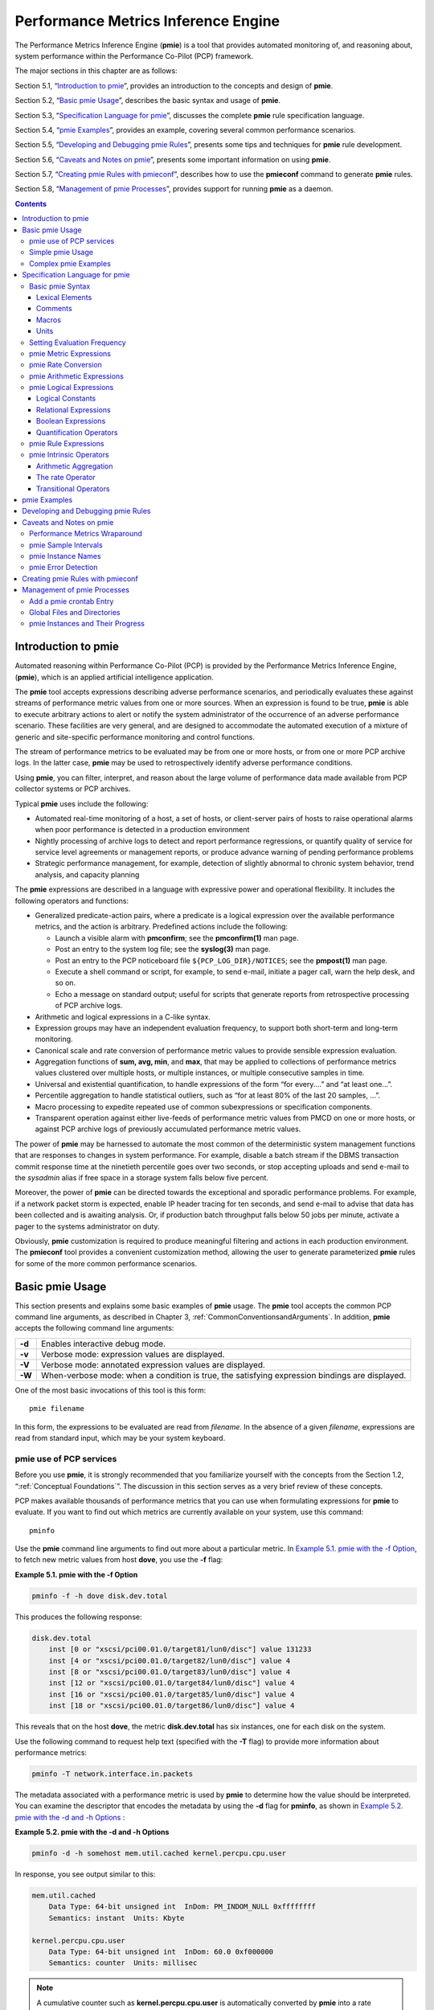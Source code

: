 .. _PerformanceMetricsInferenceEngine:

Performance Metrics Inference Engine
#####################################

The Performance Metrics Inference Engine (**pmie**) is a tool that provides automated monitoring of, and reasoning about, system performance within the 
Performance Co-Pilot (PCP) framework.

The major sections in this chapter are as follows:

Section 5.1, “`Introduction to pmie`_”, provides an introduction to the concepts and design of **pmie**.

Section 5.2, “`Basic pmie Usage`_”, describes the basic syntax and usage of **pmie**.

Section 5.3, “`Specification Language for pmie`_”, discusses the complete **pmie** rule specification language.

Section 5.4, “`pmie Examples`_”, provides an example, covering several common performance scenarios.

Section 5.5, “`Developing and Debugging pmie Rules`_”, presents some tips and techniques for **pmie** rule development.

Section 5.6, “`Caveats and Notes on pmie`_”, presents some important information on using **pmie**.

Section 5.7, “`Creating pmie Rules with pmieconf`_”, describes how to use the **pmieconf** command to generate **pmie** rules.

Section 5.8, “`Management of pmie Processes`_”, provides support for running **pmie** as a daemon.

.. contents::

Introduction to pmie
*********************

Automated reasoning within Performance Co-Pilot (PCP) is provided by the Performance Metrics Inference Engine, (**pmie**), which is an applied artificial 
intelligence application.

The **pmie** tool accepts expressions describing adverse performance scenarios, and periodically evaluates these against streams of performance metric 
values from one or more sources. When an expression is found to be true, **pmie** is able to execute arbitrary actions to alert or notify the system 
administrator of the occurrence of an adverse performance scenario. These facilities are very general, and are designed to accommodate the automated 
execution of a mixture of generic and site-specific performance monitoring and control functions.

The stream of performance metrics to be evaluated may be from one or more hosts, or from one or more PCP archive logs. In the latter case, **pmie** may be 
used to retrospectively identify adverse performance conditions.

Using **pmie**, you can filter, interpret, and reason about the large volume of performance data made available from PCP collector systems or PCP archives.

Typical **pmie** uses include the following:

* Automated real-time monitoring of a host, a set of hosts, or client-server pairs of hosts to raise operational alarms when poor performance is detected in a production environment

* Nightly processing of archive logs to detect and report performance regressions, or quantify quality of service for service level agreements or management reports, or produce advance warning of pending performance problems

* Strategic performance management, for example, detection of slightly abnormal to chronic system behavior, trend analysis, and capacity planning

The **pmie** expressions are described in a language with expressive power and operational flexibility. It includes the following operators and functions:

* Generalized predicate-action pairs, where a predicate is a logical expression over the available performance metrics, and the action is arbitrary. Predefined actions include the following:

  *  Launch a visible alarm with **pmconfirm**; see the **pmconfirm(1)** man page.
  *  Post an entry to the system log file; see the **syslog(3)** man page.
  *  Post an entry to the PCP noticeboard file ``${PCP_LOG_DIR}/NOTICES``; see the **pmpost(1)** man page.
  *  Execute a shell command or script, for example, to send e-mail, initiate a pager call, warn the help desk, and so on.
  *  Echo a message on standard output; useful for scripts that generate reports from retrospective processing of PCP archive logs.

* Arithmetic and logical expressions in a C-like syntax.

* Expression groups may have an independent evaluation frequency, to support both short-term and long-term monitoring.

* Canonical scale and rate conversion of performance metric values to provide sensible expression evaluation.

* Aggregation functions of **sum, avg, min**, and **max**, that may be applied to collections of performance metrics values clustered over multiple hosts, or multiple instances, or multiple consecutive samples in time.

* Universal and existential quantification, to handle expressions of the form “for every....” and “at least one...”.

* Percentile aggregation to handle statistical outliers, such as “for at least 80% of the last 20 samples, ...”.

* Macro processing to expedite repeated use of common subexpressions or specification components.

* Transparent operation against either live-feeds of performance metric values from PMCD on one or more hosts, or against PCP archive logs of previously accumulated performance metric values.

The power of **pmie** may be harnessed to automate the most common of the deterministic system management functions that are responses to changes in system performance. For example, disable a batch stream if 
the DBMS transaction commit response time at the ninetieth percentile goes over two seconds, or stop accepting uploads and send e-mail to the *sysadmin* alias if free space in a storage system falls below five 
percent.

Moreover, the power of **pmie** can be directed towards the exceptional and sporadic performance problems. For example, if a network packet storm is expected, enable IP header tracing for ten seconds, and send 
e-mail to advise that data has been collected and is awaiting analysis. Or, if production batch throughput falls below 50 jobs per minute, activate a pager to the systems administrator on duty.

Obviously, **pmie** customization is required to produce meaningful filtering and actions in each production environment. The **pmieconf** tool provides a convenient customization method, allowing the user to 
generate parameterized **pmie** rules for some of the more common performance scenarios.

Basic pmie Usage
*****************

This section presents and explains some basic examples of **pmie** usage. The **pmie** tool accepts the common PCP command line arguments, as described in Chapter 3, :ref:`CommonConventionsandArguments`. In addition, **pmie** accepts the following command line arguments:

+-----------+----------------------------------------------------------------------------------------------------+
| **-d**    | Enables interactive debug mode.                                                                    |
+-----------+----------------------------------------------------------------------------------------------------+
| **-v**    | Verbose mode: expression values are displayed.                                                     |
+-----------+----------------------------------------------------------------------------------------------------+
| **-V**    | Verbose mode: annotated expression values are displayed.                                           |
+-----------+----------------------------------------------------------------------------------------------------+
| **-W**    | When-verbose mode: when a condition is true, the satisfying expression bindings are displayed.     |
+-----------+----------------------------------------------------------------------------------------------------+

One of the most basic invocations of this tool is this form::

 pmie filename

In this form, the expressions to be evaluated are read from *filename*. In the absence of a given *filename*, 
expressions are read from standard input, which may be your system keyboard.

pmie use of PCP services
=============================

Before you use **pmie**, it is strongly recommended that you familiarize yourself with the concepts from the Section 1.2, “:ref:`Conceptual Foundations`”. The discussion in this section serves as a very brief review of these concepts.

PCP makes available thousands of performance metrics that you can use when formulating expressions for **pmie** to evaluate. If you want to find out which metrics are currently available on your system, use this command::

 pminfo

Use the **pmie** command line arguments to find out more about a particular metric. In `Example 5.1. pmie with the -f Option`_, to fetch new metric values from host **dove**, you use the **-f** flag:

.. _Example 5.1. pmie with the -f Option:

**Example 5.1. pmie with the -f Option**

.. sourcecode:: c
  
 pminfo -f -h dove disk.dev.total

This produces the following response:

.. sourcecode:: c

 disk.dev.total
     inst [0 or "xscsi/pci00.01.0/target81/lun0/disc"] value 131233
     inst [4 or "xscsi/pci00.01.0/target82/lun0/disc"] value 4
     inst [8 or "xscsi/pci00.01.0/target83/lun0/disc"] value 4
     inst [12 or "xscsi/pci00.01.0/target84/lun0/disc"] value 4
     inst [16 or "xscsi/pci00.01.0/target85/lun0/disc"] value 4
     inst [18 or "xscsi/pci00.01.0/target86/lun0/disc"] value 4

This reveals that on the host **dove**, the metric **disk.dev.total** has six instances, one for each disk on the system.

Use the following command to request help text (specified with the **-T** flag) to provide more information about performance metrics:

.. sourcecode:: c

 pminfo -T network.interface.in.packets

The metadata associated with a performance metric is used by **pmie** to determine how the value should be interpreted. You can examine the descriptor that encodes 
the metadata by using the **-d** flag for **pminfo**, as shown in `Example 5.2. pmie with the -d and -h Options`_ :

.. _Example 5.2. pmie with the -d and -h Options:

**Example 5.2. pmie with the -d and -h Options**

.. sourcecode:: c

 pminfo -d -h somehost mem.util.cached kernel.percpu.cpu.user

In response, you see output similar to this:

.. sourcecode:: none

 mem.util.cached
     Data Type: 64-bit unsigned int  InDom: PM_INDOM_NULL 0xffffffff
     Semantics: instant  Units: Kbyte

 kernel.percpu.cpu.user
     Data Type: 64-bit unsigned int  InDom: 60.0 0xf000000
     Semantics: counter  Units: millisec

.. note::
   A cumulative counter such as **kernel.percpu.cpu.user** is automatically converted by **pmie** into a rate (measured in events per second, or count/second), while 
   instantaneous values such as **mem.util.cached** are not subjected to rate conversion. Metrics with an instance domain (**InDom** in the **pminfo** output) of **PM_INDOM_NULL** 
   are singular and always produce one value per source. However, a metric like **kernel.percpu.cpu.user** has an instance domain, and may produce multiple values per 
   source (in this case, it is one value for each configured CPU).

⁠Simple pmie Usage
===================

`Example 5.3. pmie with the -v Option`_ directs the inference engine to evaluate and print values (specified with the **-v** flag) for a single performance metric (the 
simplest possible expression), in this case **disk.dev.total**, collected from the local PMCD:

.. _Example 5.3. pmie with the -v Option:

**Example 5.3. pmie with the -v Option**

::

 pmie -v
 iops = disk.dev.total;
 Ctrl+D
 iops:      ?      ?
 iops:   14.4      0
 iops:   25.9  0.112
 iops:   12.2      0
 iops:   12.3   64.1
 iops:  8.594  52.17
 iops:  2.001  71.64

On this system, there are two disk spindles, hence two values of the expression **iops** per sample. Notice that the values for the first sample are unknown 
(represented by the question marks [?] in the first line of output), because rates can be computed only when at least two samples are available. The subsequent 
samples are produced every ten seconds by default. The second sample reports that during the preceding ten seconds there was an average of 14.4 transfers per second 
on one disk and no transfers on the other disk.

Rates are computed using time stamps delivered by PMCD. Due to unavoidable inaccuracy in the actual sampling time (the sample interval is not exactly 10 seconds), 
you may see more decimal places in values than you expect. Notice, however, that these errors do not accumulate but cancel each other out over subsequent samples.

In `Example 5.3. pmie with the -v Option`_, the expression to be evaluated was entered using the keyboard, followed by the end-of-file character [**Ctrl+D**]. 
Usually, it is more convenient to enter expressions into a file (for example, **myrules**) and ask **pmie** to read the file. Use this command syntax::

 pmie -v myrules

Please refer to the **pmie(1)** man page for a complete description of **pmie** command line options.

⁠Complex pmie Examples
======================

This section illustrates more complex **pmie** expressions of the specification language. Section 5.3, “`Specification Language for pmie`_”, provides a complete 
description of the **pmie** specification language.

The following arithmetic expression computes the percentage of write operations over the total number of disk transfers.

::

 (disk.all.write / disk.all.total) * 100;

The **disk.all** metrics are singular, so this expression produces exactly one value per sample, independent of the number of disk devices.

.. note::

 If there is no disk activity, **disk.all.total** will be zero and **pmie** evaluates this expression to be not a number. When **-v** is used, any such values are displayed as question marks.

The following logical expression has the value **true** or **false** for each disk::

 disk.dev.total > 10 && 
 disk.dev.write > disk.dev.read;

The value is true if the number of writes exceeds the number of reads, and if there is significant disk activity (more than 10 transfers per second). 
`Example 5.4. Printed pmie Output`_ demonstrates a simple action:

.. _Example 5.4. Printed pmie Output:


**Example 5.4. Printed pmie Output**

.. sourcecode:: c

 some_inst disk.dev.total > 60
           -> print "[%i] high disk i/o";

This prints a message to the standard output whenever the total number of transfers for some disk (**some_inst**) exceeds 60 transfers per second. The **%i** (instance) 
in the message is replaced with the name(s) of the disk(s) that caused the logical expression to be **true**.

Using **pmie** to evaluate the above expressions every 3 seconds, you see output similar to `Example 5.5. Labelled pmie Output`_. Notice the introduction of labels for each **pmie** expression.

.. _Example 5.5. Labelled pmie Output:

**Example 5.5. Labelled pmie Output**

.. sourcecode:: none

 pmie -v -t 3sec
 pct_wrt = (disk.all.write / disk.all.total) * 100;
 busy_wrt = disk.dev.total > 10 &&
            disk.dev.write > disk.dev.read;
 busy = some_inst disk.dev.total > 60
            -> print "[%i] high disk i/o ";
 Ctrl+D
 pct_wrt:       ? 
 busy_wrt:      ?      ?
 busy:          ?
 
 pct_wrt:   18.43
 busy_wrt:  false  false
 busy:      false
 
 Mon Aug  5 14:56:08 2012: [disk2] high disk i/o
 pct_wrt:   10.83
 busy_wrt:  false  false
 busy:      true 
 
 pct_wrt:   19.85
 busy_wrt:   true  false
 busy:      false
 
 pct_wrt:       ?
 busy_wrt:  false  false
 busy:      false
 
 Mon Aug  5 14:56:17 2012: [disk1] high disk i/o [disk2] high disk i/o
 pct_wrt:   14.8
 busy_wrt:  false  false
 busy:   true

The first sample contains unknowns, since all expressions depend on computing rates. Also notice that the expression **pct_wrt** may have an undefined value whenever 
all disks are idle, as the denominator of the expression is zero. If one or more disks is busy, the expression **busy** is true, and the message from the **print** 
in the action part of the rule appears (before the **-v** values).

Specification Language for pmie
********************************

This section describes the complete syntax of the **pmie** specification language, as well as macro facilities and the issue of sampling and evaluation frequency. 
The reader with a preference for learning by example may choose to skip this section and go straight to the examples in Section 5.4, “`pmie Examples`_”.

Complex expressions are built up recursively from simple elements:

1. Performance metric values are obtained from PMCD for real-time sources, otherwise from PCP archive logs.
2. Metrics values may be combined using arithmetic operators to produce arithmetic expressions.
3. Arithmetic expressions may be compared using relational operators to produce logical expressions.
4. Logical expressions may be combined using Boolean operators, including powerful quantifiers.
5. Aggregation operators may be used to compute summary expressions, for either arithmetic or logical operands.
6. The final logical expression may be used to initiate a sequence of actions.

Basic pmie Syntax
==================

The **pmie** rule specification language supports a number of basic syntactic elements.

⁠Lexical Elements
-----------------

All **pmie** expressions are composed of the following lexical elements:

**Identifier**

Begins with an alphabetic character (either upper or lowercase), followed by zero or more letters, the numeric digits, and the special characters period (.) and 
underscore (_), as shown in the following example:

.. sourcecode:: c

 x, disk.dev.total and my_stuff

As a special case, an arbitrary sequence of letters enclosed by apostrophes (') is also interpreted as an *identifier*; for example:

.. sourcecode:: none

 'vms$slow_response'

**Keyword**

The aggregate operators, units, and predefined actions are represented by keywords; for example, **some_inst**, **print**, and **hour**.

**Numeric constant**

Any likely representation of a decimal integer or floating point number; for example, 124, 0.05, and -45.67

**String constant**

An arbitrary sequence of characters, enclosed by double quotation marks (**"x"**).

Within quotes of any sort, the backslash (\) may be used as an escape character as shown in the following example:

.. sourcecode:: c

 "A \"gentle\" reminder"


Comments
---------

Comments may be embedded anywhere in the source, in either of these forms:

+--------------+---------------------------------------------------------------------------+
| /* text \*/  | Comment, optionally spanning multiple lines, with no nesting of comments. |
+--------------+---------------------------------------------------------------------------+
| // text      | Comment from here to the end of the line.                                 |
+--------------+---------------------------------------------------------------------------+

⁠Macros
-------

When they are fully specified, expressions in **pmie** tend to be verbose and repetitive. The use of macros can reduce repetition and improve readability and 
modularity. Any statement of the following form associates the macro name **identifier** with the given string constant.

:: 

 identifier = "string";

Any subsequent occurrence of the macro name **identifier** is replaced by the string most recently associated with a macro definition for **identifier**.

::

 $identifier 

For example, start with the following macro definition::

 disk = "disk.all";

You can then use the following syntax::

 pct_wrt = ($disk.write / $disk.total) * 100;

.. note::
   Macro expansion is performed before syntactic parsing; so macros may only be assigned constant string values.

Units
------

The inference engine converts all numeric values to canonical units (seconds for time, bytes for space, and events for count). To avoid surprises, you are encouraged to specify the units for numeric constants. If units are specified, they are checked for dimension compatibility against the metadata for the associated performance metrics.

The syntax for a **units** specification is a sequence of one or more of the following keywords separated by either a space or a slash (/), to denote per: **byte, KByte, MByte, GByte, TByte, nsec, nanosecond, usec, microsecond, msec, millisecond, sec, second, min, minute, hour, count, Kcount, Mcount, Gcount,** or **Tcount**. Plural forms are also accepted.

The following are examples of units usage::

 disk.dev.blktotal > 1 Mbyte / second; 
 mem.util.cached < 500 Kbyte;

.. note::
   If you do not specify the units for numeric constants, it is assumed that the constant is in the canonical units of seconds for time, bytes for space, and events for count, and the dimensionality of the constant is assumed to be correct. Thus, in the following expression, the **500** is interpreted as 500 bytes.

   ::

      mem.util.cached < 500
      
Setting Evaluation Frequency
=============================

The identifier name **delta** is reserved to denote the interval of time between consecutive evaluations of one or more expressions. Set **delta** as follows::

 delta = number [units];

If present, **units** must be one of the time units described in the preceding section. If absent, **units** are assumed to be **seconds**. For example, the following 
expression has the effect that any subsequent expressions (up to the next expression that assigns a value to **delta**) are scheduled for evaluation at a fixed frequency, once every five minutes.

.. sourcecode:: c

 delta = 5 min;

The default value for **delta** may be specified using the **-t** command line option; otherwise **delta** is initially set to be 10 seconds.

pmie Metric Expressions
=========================

The performance metrics namespace (PMNS) provides a means of naming performance metrics, for example, **disk.dev.read**. PCP allows an application to retrieve one or more values for a performance metric from a designated source (a collector host running PMCD, or a set of PCP archive logs). To specify a single value for some performance metric requires the metric name to be associated with all three of the following:

1. A particular host (or source of metrics values) 
2. A particular instance (for metrics with multiple values)
3. A sample time

The permissible values for hosts are the range of valid hostnames as provided by Internet naming conventions.

The names for instances are provided by the Performance Metrics Domain Agents (PMDA) for the instance domain associated with the chosen performance metric.

The sample time specification is defined as the set of natural numbers 0, 1, 2, and so on. A number refers to one of a sequence of sampling events, from the current sample 0 to its predecessor 1, whose predecessor was 2, and so on. 
This scheme is illustrated by the time line shown in `Figure 5.1. Sampling Time Line`_.

.. _Figure 5.1. Sampling Time Line:

.. figure:: ../images/sampling-timeline.png

    Figure 5.1. Sampling Time Line

Each sample point is assumed to be separated from its predecessor by a constant amount of real time, the **delta**. The most recent sample point is always zero. 
The value of **delta** may vary from one expression to the next, but is fixed for each expression; for more information on the sampling interval, see 
Section 5.3.2, “`Setting Evaluation Frequency`_”.

For **pmie**, a metrics expression is the name of a metric, optionally qualified by a host, instance and sample time specification. Special characters introduce 
the qualifiers: colon (**:**) for hosts, hash or pound sign (**#**) for instances, and at (**@**) for sample times. The following expression refers to the previous 
value (**@1**) of the counter for the disk read operations associated with the disk instance **#disk1** on the host **moomba**.

.. sourcecode:: none

 disk.dev.read :moomba #disk1 @1

In fact, this expression defines a point in the three-dimensional (3D) parameter space of {**host**} x {**instance**} x {**sample time**} as shown in `Figure 5.2. Three-Dimensional Parameter Space`_.

.. _Figure 5.2. Three-Dimensional Parameter Space:

.. figure:: ../images/parameter-space.png

    Figure 5.2. Three-Dimensional Parameter Space

A metric expression may also identify sets of values corresponding to one-, two-, or three-dimensional slices of this space, according to the following rules:

1. A metric expression consists of a PCP metric name, followed by optional host specifications, followed by optional instance specifications, and finally, optional sample time specifications.

2. A host specification consists of one or more host names, each prefixed by a colon (**:**). For example: **:indy :far.away.domain.com :localhost**

3. A missing host specification implies the default **pmie** source of metrics, as defined by a **-h** option on the command line, or the first named archive in an 
   **-a** option on the command line, or PMCD on the local host.

4. An instance specification consists of one or more instance names, each prefixed by a hash or pound (**#**) sign. For example: **#eth0 #eth2**

   Recall that you can discover the instance names for a particular metric, using the pminfo command. See Section 5.2.1, “`pmie use of PCP services`_”.

  Within the **pmie** grammar, an instance name is an identifier. If the instance name contains characters other than alphanumeric characters, enclose the instance name in single quotes; for example, **#\\'/boot\\'  #\\'/usr\\'**

5. A missing instance specification implies all instances for the associated performance metric from each associated **pmie** source of metrics.

6. A sample time specification consists of either a single time or a range of times. A single time is represented as an at (**@**) followed by a natural number. 
   A range of times is an at (**@**), followed by a natural number, followed by two periods (**..**) followed by a second natural number. The ordering of the end 
   points in a range is immaterial. For example, **@0..9** specifies the last 10 sample times.

7. A missing sample time specification implies the most recent sample time.

The following metric expression refers to a three-dimensional set of values, with two hosts in one dimension, five sample times in another, and the number of instances 
in the third dimension being determined by the number of configured disk spindles on the two hosts.

::

 disk.dev.read :foo :bar @0..4
 
pmie Rate Conversion
=====================

Many of the metrics delivered by PCP are cumulative counters. Consider the following metric::

 disk.all.total

A single value for this metric tells you only that a certain number of disk I/O operations have occurred since boot time, and that information may be invalid if the 
counter has exceeded its 32-bit range and wrapped. You need at least two values, sampled at known times, to compute the recent rate at which the I/O operations are 
being executed. The required syntax would be this::

 (disk.all.total @0 - disk.all.total @1) / delta

The accuracy of **delta** as a measure of actual inter-sample delay is an issue. **pmie** requests samples, at intervals of approximately **delta**, while the results 
exported from PMCD are time stamped with the high-resolution system clock time when the samples were extracted. For these reasons, a built-in and implicit rate 
conversion using accurate time stamps is provided by **pmie** for performance metrics that have counter semantics. For example, the following expression is 
unconditionally converted to a rate by pmie.

::

 disk.all.total
 
pmie Arithmetic Expressions
============================

Within **pmie**, simple arithmetic expressions are constructed from metrics expressions (see Section 5.3.3, “`pmie Metric Expressions`_”) and numeric constants, 
using all of the arithmetic operators and precedence rules of the C programming language.

All **pmie** arithmetic is performed in double precision.

Section 5.3.8, “`pmie Intrinsic Operators`_”, describes additional operators that may be used for aggregate operations to reduce the dimensionality of an arithmetic expression.

⁠pmie Logical Expressions
=========================

A number of logical expression types are supported:

* Logical constants
* Relational expressions
* Boolean expressions
* Quantification operators

Logical Constants
------------------

Like in the C programming language, **pmie** interprets an arithmetic value of zero to be false, and all other arithmetic values are considered true.

⁠Relational Expressions
-----------------------

Relational expressions are the simplest form of logical expression, in which values may be derived from arithmetic expressions using **pmie** relational operators. 
For example, the following is a relational expression that is true or false, depending on the aggregate total of disk read operations per second being greater than 50.

::

 disk.all.read > 50 count/sec

All of the relational logical operators and precedence rules of the C programming language are supported in **pmie**.

As described in Section 5.3.3, “`pmie Metric Expressions`_”, arithmetic expressions in **pmie** may assume set values. The relational operators are also required to 
take constant, singleton, and set-valued expressions as arguments. The result has the same dimensionality as the operands. Suppose the rule in `Example 5.6. Relational Expressions`_ is given:

.. _Example 5.6. Relational Expressions:

**Example 5.6. Relational Expressions**

::
 
 hosts = ":gonzo";
 intfs = "#eth0 #eth2";
 all_intf = network.interface.in.packets
                $hosts $intfs @0..2 > 300 count/sec;

Then the execution of **pmie** may proceed as follows:

::

 pmie -V uag.11
 all_intf: 
        gonzo: [eth0]      ?      ?      ? 
        gonzo: [eth2]      ?      ?      ?
 all_intf:
        gonzo: [eth0]  false      ?      ?
        gonzo: [eth2]  false      ?      ?
 all_intf:
        gonzo: [eth0]   true  false      ?
        gonzo: [eth2]  false  false      ?
 all_intf:
        gonzo: [eth0]   true   true  false
        gonzo: [eth2]  false  false  false

At each sample, the relational operator greater than (>) produces six truth values for the cross-product of the **instance** and **sample time** dimensions.

Section 5.3.6.4, “`Quantification Operators`_”, describes additional logical operators that may be used to reduce the dimensionality of a relational expression.

⁠Boolean Expressions
--------------------

The regular Boolean operators from the C programming language are supported: conjunction (**&&**), disjunction (**||**) and negation (**!**).

As with the relational operators, the Boolean operators accommodate set-valued operands, and set-valued results.

Quantification Operators
-------------------------

Boolean and relational operators may accept set-valued operands and produce set-valued results. In many cases, rules that are appropriate for performance management 
require a set of truth values to be reduced along one or more of the dimensions of hosts, instances, and sample times described in Section 5.3.3, “`pmie Metric Expressions`_”. 
The **pmie** quantification operators perform this function.

Each quantification operator takes a one-, two-, or three-dimension set of truth values as an operand, and reduces it to a set of smaller dimension, by quantification 
along a single dimension. For example, suppose the expression in the previous example is simplified and prefixed by **some_sample**, to produce the following expression::

 intfs = "#eth0 #eth2"; 
 all_intf = some_sample network.interface.in.packets
                      $intfs @0..2 > 300 count/sec;

Then the expression result is reduced from six values to two (one per interface instance), such that the result for a particular instance will be false unless the 
relational expression for the same interface instance is true for at least one of the preceding three sample times.

There are existential, universal, and percentile quantification operators in each of the *host, instance*, and *sample time* dimensions to produce the nine operators as follows:

+--------------------+----------------------------------------------------------------------------------------------------+
| some_host          | True if the expression is true for at least one host for the same instance and sample time.        |
+--------------------+----------------------------------------------------------------------------------------------------+
| all_host           | True if the expression is true for every host for the same instance and sample time.               |
+--------------------+----------------------------------------------------------------------------------------------------+
| N%_host            | True if the expression is true for at least N% of the hosts for the same instance and sample time. |
+--------------------+----------------------------------------------------------------------------------------------------+
| some_inst          | True if the expression is true for at least one instance for the same host and sample time.        |
+--------------------+----------------------------------------------------------------------------------------------------+
| all_instance       | True if the expression is true for every instance for the same host and sample time.               |
+--------------------+----------------------------------------------------------------------------------------------------+
| N%_instance        | True if the expression is true for at least N% of the instances for the same host and sample time. |
+--------------------+----------------------------------------------------------------------------------------------------+
| some_sample time   | True if the expression is true for at least one sample time for the same host and instance.        |
+--------------------+----------------------------------------------------------------------------------------------------+
| all_sample time    | True if the expression is true for every sample time for the same host and instance.               |
+--------------------+----------------------------------------------------------------------------------------------------+
| N%_sample time     | True if the expression is true for at least N% of the sample times for the same host and instance. |
+--------------------+----------------------------------------------------------------------------------------------------+

These operators may be nested. For example, the following expression answers the question: “Are all hosts experiencing at least 20% of their disks busy either reading or writing?”

::

 Servers = ":moomba :babylon";
 all_host ( 
     20%_inst disk.dev.read $Servers > 40 || 
     20%_inst disk.dev.write $Servers > 40
 );

The following expression uses different syntax to encode the same semantics::

 all_host (
     20%_inst (
         disk.dev.read $Servers > 40 ||
         disk.dev.write $Servers > 40
     )
 );

.. note::
   To avoid confusion over precedence and scope for the quantification operators, use explicit parentheses.

Two additional quantification operators are available for the instance dimension only, namely **match_inst** and **nomatch_inst**, that take a regular expression and a 
boolean expression. The result is the boolean AND of the expression and the result of matching (or not matching) the associated instance name against the regular expression.

For example, this rule evaluates error rates on various 10BaseT Ethernet network interfaces (such as ecN, ethN, or efN):

.. sourcecode:: none

 some_inst
         match_inst "^(ec|eth|ef)"
                 network.interface.total.errors > 10 count/sec
 -> syslog "Ethernet errors:" " %i"
 
pmie Rule Expressions
======================

Rule expressions for **pmie** have the following syntax::

 lexpr -> actions ;

The semantics are as follows:

* If the logical expression **lexpr** evaluates **true**, then perform the *actions* that follow. Otherwise, do not perform the *actions*.
* It is required that **lexpr** has a singular truth value. Aggregation and quantification operators must have been applied to reduce multiple truth values to a single value.
* When executed, an *action* completes with a success/failure status.
* One or more *actions* may appear; consecutive *actions* are separated by operators that control the execution of subsequent *actions*, as follows:
   
   * *action-1* **&** : Always execute subsequent actions (serial execution).
   * *action-1* **|** : If *action-1* fails, execute subsequent actions, otherwise skip the subsequent actions (alternation).

An *action* is composed of a keyword to identify the action method, an optional *time* specification, and one or more arguments.

A *time* specification uses the same syntax as a valid time interval that may be assigned to **delta**, as described in Section 5.3.2, "`Setting Evaluation Frequency`_ ”. 
If the *action* is executed and the *time* specification is present, **pmie** will suppress any subsequent execution of this *action* until the wall clock time has advanced by *time*.

The arguments are passed directly to the action method.

The following action methods are provided:

**shell**

The single argument is passed to the shell for execution. This *action* is implemented using **system** in the background. The *action* does not wait for the system call to return, and succeeds unless the fork fails.

**alarm**

A notifier containing a time stamp, a single *argument* as a message, and a **Cancel** button is posted on the current display screen (as identified by the **DISPLAY** 
environment variable). Each alarm *action* first checks if its notifier is already active. If there is an identical active notifier, a duplicate notifier is not posted. 
The action succeeds unless the fork fails.

**syslog**

A message is written into the system log. If the first word of the first argument is **-p**, the second word is interpreted as the priority (see the **syslog(3)** man page); the message tag is **pcp-pmie**. 
The remaining argument is the message to be written to the system log. This action always succeeds.

**print**

A message containing a time stamp in **ctime(3)** format and the argument is displayed out to standard output (**stdout**). This action always succeeds.

Within the argument passed to an action method, the following expansions are supported to allow some of the context from the logical expression on the left to appear to be embedded in the argument:

+------------+-------------------------------------------------------------------+
| **%h**     | The value of a *host* that makes the expression true.             |
+------------+-------------------------------------------------------------------+
| **%i**     | The value of an *instance* that makes the expression true.        |
+------------+-------------------------------------------------------------------+
| **%v**     | The value of a performance metric from the logical expression.    |
+------------+-------------------------------------------------------------------+

Some ambiguity may occur in respect to which host, instance, or performance metric is bound to a %-token. In most cases, the leftmost binding in the top-level 
subexpression is used. You may need to use **pmie** in the interactive debugging mode (specify the **-d** command line option) in conjunction with the **-W** 
command line option to discover which subexpressions contributes to the %-token bindings.

`Example 5.7. Rule Expression Options`_ illustrates some of the options when constructing rule expressions:

.. _Example 5.7. Rule Expression Options:

**Example 5.7. Rule Expression Options**

.. sourcecode:: none

 some_inst ( disk.dev.total > 60 ) 
        -> syslog 10 mins "[%i] busy, %v IOPS " & 
           shell 1 hour "echo \ 
                'Disk %i is REALLY busy. Running at %v I/Os per second' \ 
                | Mail -s 'pmie alarm' sysadm";

In this case, **%v** and **%i** are both associated with the instances for the metric **disk.dev.total** that make the expression true. If more than one instance 
makes the expression true (more than one disk is busy), then the argument is formed by concatenating the result from each %-token binding. The text added to the 
system log file might be as shown in `Example 5.8. System Log Text`_ :

.. _Example 5.8. System Log Text:

**Example 5.8. System Log Text**

::

 Aug 6 08:12:44 5B:gonzo pcp-pmie[3371]:
                          [disk1] busy, 3.7 IOPS [disk2] busy, 0.3 IOPS

.. note::
   When **pmie** is processing performance metrics from a set of PCP archive logs, the *actions* will be processed in the expected manner; however, the action 
   methods are modified to report a textual facsimile of the *action* on the standard output.

Consider the rule in `Example 5.9. Standard Output`_ :

.. _Example 5.9. Standard Output:

**Example 5.9. Standard Output**

.. sourcecode:: none

 delta = 2 sec;  // more often for demonstration purposes 
 percpu  = "kernel.percpu"; 
 // Unusual usr-sys split when some CPU is more than 20% in usr mode 
 // and sys mode is at least 1.5 times usr mode 
 // 
 cpu_usr_sys = some_inst ( 
         $percpu.cpu.sys > $percpu.cpu.user * 1.5 && 
         $percpu.cpu.user > 0.2 
    ) ->  alarm "Unusual sys time: " "%i ";

When evaluated against an archive, the following output is generated (the alarm action produces a message on standard output)::

 pmafm ${HOME}/f4 pmie cpu.head cpu.00
 alarm Wed Aug  7 14:54:48 2012: Unusual sys time: cpu0 
 alarm Wed Aug  7 14:54:50 2012: Unusual sys time: cpu0 
 alarm Wed Aug  7 14:54:52 2012: Unusual sys time: cpu0 
 alarm Wed Aug  7 14:55:02 2012: Unusual sys time: cpu0 
 alarm Wed Aug  7 14:55:06 2012: Unusual sys time: cpu0
 
pmie Intrinsic Operators
=========================

The following sections describe some other useful intrinsic operators for **pmie**. These operators are divided into three groups:

1. Arithmetic aggregation
2. The rate operator
3. Transitional operators

⁠Arithmetic Aggregation
------------------------

For set-valued arithmetic expressions, the following operators reduce the dimensionality of the result by arithmetic aggregation along one of the *host*, *instance*, 
or *sample time* dimensions. For example, to aggregate in the *host* dimension, the following operators are provided:

+----------------+--------------------------------------------------------------------------------------------------+
| **avg_host**   | Computes the average value across all *instances* for the same *host* and *sample time*          |
+----------------+--------------------------------------------------------------------------------------------------+
| **sum_host**   | Computes the total value across all *instances* for the same *host* and *sample time*            |
+----------------+--------------------------------------------------------------------------------------------------+
| **count_host** | Computes the number of values across all *instances* for the same *host* and *sample time*       |
+----------------+--------------------------------------------------------------------------------------------------+
| **min_host**   | Computes the minimum value across all *instances* for the same *host* and *sample time*          |
+----------------+--------------------------------------------------------------------------------------------------+
| **max_host**   | Computes the maximum value across all *instances* for the same *host* and *sample time*          |
+----------------+--------------------------------------------------------------------------------------------------+

Ten additional operators correspond to the forms \*_inst and \*_sample.

The following example illustrates the use of an aggregate operator in combination with an existential operator to answer the question “Does some host currently have 
two or more busy processors?”

::

 // note '' to escape - in host name 
 poke = ":moomba :'mac-larry' :bitbucket"; 
 some_host ( 
     count_inst ( kernel.percpu.cpu.user $poke + 
                  kernel.percpu.cpu.sys $poke > 0.7 ) >= 2 
     ) 
        -> alarm "2 or more busy CPUs";

⁠The rate Operator
------------------

The **rate** operator computes the rate of change of an arithmetic expression as shown in the following example::

 rate mem.util.cached

It returns the rate of change for the **mem.util.cached** performance metric; that is, the rate at which page cache memory is being allocated and released.

The **rate** intrinsic operator is most useful for metrics with instantaneous value semantics. For metrics with counter semantics,  **pmie** already performs an 
implicit rate calculation (see the Section 5.3.4, “`pmie Rate Conversion`_”) and the **rate** operator would produce the second derivative with respect to time, 
which is less likely to be useful.

Transitional Operators
-----------------------

In some cases, an action needs to be triggered when an expression changes from true to false or vice versa. The following operators take a logical expression as an operand, and return a logical expression:

* **rising**: Has the value **true** when the operand transitions from **false** to **true** in consecutive samples.
* **falling**: Has the value **false** when the operand transitions from **true** to **false** in consecutive samples.

pmie Examples
**************

The examples presented in this section are task-oriented and use the full power of the pmie specification language as described in Section 5.3, “`Specification Language for pmie`_”.

Source code for the **pmie** examples in this chapter, and many more examples, is provided within the *PCP Tutorials and Case Studies*. 
`Example 5.10. Monitoring CPU Utilization`_ and `Example 5.11. Monitoring Disk Activity`_ illustrate monitoring CPU utilization and disk activity.

.. _Example 5.10. Monitoring CPU Utilization:

**Example 5.10. Monitoring CPU Utilization**

::

 // Some Common Performance Monitoring Scenarios
 //
 // The CPU Group
 //
 delta = 2 sec;  // more often for demonstration purposes
 // common prefixes
 //
 percpu  = "kernel.percpu";
 all     = "kernel.all";
 // Unusual usr-sys split when some CPU is more than 20% in usr mode
 // and sys mode is at least 1.5 times usr mode
 //
 cpu_usr_sys =
        some_inst (
            $percpu.cpu.sys > $percpu.cpu.user * 1.5 &&
            $percpu.cpu.user > 0.2
        )
            ->  alarm "Unusual sys time: " "%i ";
 // Over all CPUs, syscall_rate > 1000 * no_of_cpus
 //
 cpu_syscall =
        $all.syscall > 1000 count/sec * hinv.ncpu
        ->  print "high aggregate syscalls: %v";
 // Sustained high syscall rate on a single CPU
 //
 delta = 30 sec;
 percpu_syscall =
        some_inst (
            $percpu.syscall > 2000 count/sec
        )
            -> syslog "Sustained syscalls per second? " "[%i] %v ";
 // the 1 minute load average exceeds 5 * number of CPUs on any host
 hosts = ":gonzo :moomba";   // change as required
 delta = 1 minute;           // no need to evaluate more often than this
 high_load =
      some_host (
            $all.load $hosts #'1 minute' > 5 * hinv.ncpu
        )
            -> alarm "High Load Average? " "%h: %v ";
            
.. _Example 5.11. Monitoring Disk Activity:

**Example 5.11. Monitoring Disk Activity**

::

 // Some Common Performance Monitoring Scenarios
 //
 // The Disk Group
 //
 delta = 15 sec;         // often enough for disks?
 // common prefixes
 //
 disk    = "disk";
 // Any disk performing more than 40 I/Os per second, sustained over
 // at least 30 seconds is probably busy
 //
 delta = 30 seconds;
 disk_busy =
        some_inst (
            $disk.dev.total > 40 count/sec
        )
 ]      -> shell "Mail -s 'Heavy systained disk traffic' sysadm";
 // Try and catch bursts of activity ... more than 60 I/Os per second
 // for at least 25% of 8 consecutive 3 second samples
 //
 delta = 3 sec;
 disk_burst =
        some_inst (
            25%_sample (
                $disk.dev.total @0..7 > 60 count/sec
            )
        )
        -> alarm "Disk Burst? " "%i ";
 // any SCSI disk controller performing more than 3 Mbytes per
 // second is busy
 // Note: the obscure 512 is to convert blocks/sec to byte/sec,
 //       and pmie handles the rest of the scale conversion
 //
 some_inst $disk.ctl.blktotal * 512 > 3 Mbyte/sec
            -> alarm "Busy Disk Controller: " "%i ";
            
Developing and Debugging pmie Rules
************************************

Given the **-d** command line option, **pmie** executes in interactive mode, and the user is presented with a menu of options::

 pmie debugger commands
      f [file-name]      - load expressions from given file or stdin
      l [expr-name]      - list named expression or all expressions
      r [interval]       - run for given or default interval
      S time-spec        - set start time for run
      T time-spec        - set default interval for run command
      v [expr-name]      - print subexpression for %h, %i and %v bindings
      h or ?             - print this menu of commands
      q                  - quit
 pmie>

If both the **-d** option and a filename are present, the expressions in the given file are loaded before entering interactive mode. Interactive mode is useful for debugging new rules.

Caveats and Notes on pmie
**************************

The following sections provide important information for users of **pmie**.

⁠Performance Metrics Wraparound
===============================

Performance metrics that are cumulative counters may occasionally overflow their range and wraparound to 0. When this happens, an unknown value (printed as **?**) is 
returned as the value of the metric for one sample (recall that the value returned is normally a rate). You can have PCP interpolate a value based on expected rate 
of change by setting the **PCP_COUNTER_WRAP** environment variable.

⁠pmie Sample Intervals
======================

The sample interval (**delta**) should always be long enough, particularly in the case of rates, to ensure that a meaningful value is computed. Interval may vary 
according to the metric and your needs. A reasonable minimum is in the range of ten seconds or several minutes. Although PCP supports sampling rates up to hundreds 
of times per second, using small sample intervals creates unnecessary load on the monitored system.

⁠pmie Instance Names
====================

When you specify a metric instance name (*#identifier*) in a **pmie** expression, it is compared against the instance name looked up from either a live collector system or an archive as follows:

* If the given instance name and the looked up name are the same, they are considered to match.
* Otherwise, the first two space separated tokens are extracted from the looked up name. If the given instance name is the same as either of these tokens, they are considered a match.

For some metrics, notably the per process (**proc.xxx.xxx**) metrics, the first token in the looked up instance name is impossible to determine at the time you are 
writing **pmie** expressions. The above policy circumvents this problem.

⁠pmie Error Detection
======================

The parser used in **pmie** is not particularly robust in handling syntax errors. It is suggested that you check any problematic expressions individually in interactive mode::

 pmie -v -d
 pmie> f
 expression
 Ctrl+D

If the expression was parsed, its internal representation is shown::

 pmie> l

The expression is evaluated twice and its value printed::

 pmie> r 10sec

Then quit::

 pmie> q

It is not always possible to detect semantic errors at parse time. This happens when a performance metric descriptor is not available from the named host at this time. 
A warning is issued, and the expression is put on a wait list. The wait list is checked periodically (about every five minutes) to see if the metric descriptor has 
become available. If an error is detected at this time, a message is printed to the standard error stream (**stderr**) and the offending expression is set aside.

Creating pmie Rules with pmieconf
**********************************

The **pmieconf** tool is a command line utility that is designed to aid the specification of **pmie** rules from parameterized versions of the rules. **pmieconf** is 
used to display and modify variables or parameters controlling the details of the generated **pmie** rules.

**pmieconf** reads two different forms of supplied input files and produces a localized **pmie** configuration file as its output.

The first input form is a generalized **pmie** rule file such as those found below ``${PCP_VAR_DIR}/config/pmieconf``. These files contain the generalized rules 
which **pmieconf** is able to manipulate. Each of the rules can be enabled or disabled, or the individual variables associated with each rule can be edited.

The second form is an actual **pmie** configuration file (that is, a file which can be interpreted by **pmie**, conforming to the **pmie** syntax described in 
Section 5.3, “`Specification Language for pmie`_”). This file is both input to and output from **pmieconf**.

The input version of the file contains any changed variables or rule states from previous invocations of **pmieconf**, and the output version contains both the changes 
in state (for any subsequent **pmieconf** sessions) and the generated **pmie** syntax. The **pmieconf** state is embedded within a **pmie** comment block at the head 
of the output file and is not interpreted by **pmie** itself.

**pmieconf** is an integral part of the **pmie** daemon management process described in Section 5.8, “`Management of pmie Processes`_”. `Procedure 5.1. Display pmieconf Rules`_ and 
`Procedure 5.2. Modify pmieconf Rules and Generate a pmie File`_ introduce the **pmieconf** tool through a series of typical operations.

.. _Procedure 5.1. Display pmieconf Rules:

**Procedure 5.1. Display pmieconf Rules**

1. Start **pmieconf** interactively (as the superuser).

::

 pmieconf -f ${PCP_SYSCONF_DIR}/pmie/config.demo
 Updates will be made to ${PCP_SYSCONF_DIR}/pmie/config.demo

 pmieconf>

2. List the set of available **pmieconf** rules by using the **rules** command.

3. List the set of rule groups using the **groups** command.

4. List only the enabled rules, using the **rules enabled** command.

5. List a single rule:

    .. sourcecode:: none

      pmieconf> list memory.swap_low
         rule: memory.swap_low  [Low free swap space]
         help: There is only threshold percent swap space remaining - the system
               may soon run out of virtual memory.  Reduce the number and size of
               the running programs or add more swap(1) space before it
      completely
               runs out.
               predicate =
                 some_host (
                     ( 100 * ( swap.free $hosts$ / swap.length $hosts$ ) )
                       < $threshold$
                     && swap.length $hosts$ > 0        // ensure swap in use
                  )
         vars: enabled = no
               threshold = 10%
 
      pmieconf>

6. List one rule variable:

    .. sourcecode:: none

      pmieconf> list memory.swap_low threshold
         rule: memory.swap_low  [Low free swap space]
               threshold = 10%

      pmieconf>
 
.. _Procedure 5.2. Modify pmieconf Rules and Generate a pmie File:

**Procedure 5.2. Modify pmieconf Rules and Generate a pmie File**

1. Lower the threshold for the **memory.swap_low** rule, and also change the **pmie** sample interval affecting just this rule. The **delta** variable is special in 
   that it is not associated with any particular rule; it has been defined as a global **pmieconf** variable. Global variables can be displayed using the **list global** 
   command to **pmieconf**, and can be modified either globally or local to a specific rule.

   ::

    pmieconf> modify memory.swap_low threshold 5

    pmieconf> modify memory.swap_low delta "1 sec"

    pmieconf>

2. Disable all of the rules except for the **memory.swap_low** rule so that you can see the effects of your change in isolation.

   This produces a relatively simple **pmie** configuration file::

    pmieconf> disable all

    pmieconf> enable memory.swap_low

    pmieconf> status
      verbose:  off
      enabled rules:  1 of 35
      pmie configuration file:  ${PCP_SYSCONF_DIR}/pmie/config.demo
      pmie processes (PIDs) using this file:  (none found)

    pmieconf> quit

  You can also use the **status** command to verify that only one rule is enabled at the end of this step.

3. Run **pmie** with the new configuration file. Use a text editor to view the newly generated **pmie** configuration file (``${PCP_SYSCONF_DIR}/pmie/config.demo``), 
   and then run the command::

    pmie -T "1.5 sec" -v -l ${HOME}/demo.log ${PCP_SYSCONF_DIR}/pmie/config.demo
    memory.swap_low: false

    memory.swap_low: false

    cat ${HOME}/demo.log
    Log for pmie on venus started Mon Jun 21 16:26:06 2012

    pmie: PID = 21847, default host = venus

    [Mon Jun 21 16:26:07] pmie(21847) Info: evaluator exiting

    Log finished Mon Jun 21 16:26:07 2012

4. Notice that both of the **pmieconf** files used in the previous step are simple text files, as described in the **pmieconf(5)** man page::

    file ${PCP_SYSCONF_DIR}/pmie/config.demo
    ${PCP_SYSCONF_DIR}/pmie/config.demo:  PCP pmie config (V.1)
    file ${PCP_VAR_DIR}/config/pmieconf/memory/swap_low
    ${PCP_VAR_DIR}/config/pmieconf/memory/swap_low:       PCP pmieconf rules (V.1)
    
Management of pmie Processes
*****************************

The **pmie** process can be run as a daemon as part of the system startup sequence, and can thus be used to perform automated, live performance monitoring of a 
running system. To do this, run these commands (as superuser)::

 chkconfig pmie on
 ${PCP_RC_DIR}/pmie start

By default, these enable a single **pmie** process monitoring the local host, with the default set of **pmieconf** rules enabled (for more information about **pmieconf**, 
see Section 5.7, “`Creating pmie Rules with pmieconf`_”). `Procedure 5.3. Add a New pmie Instance to the pmie Daemon Management Framework`_ illustrates how you can 
use these commands to start any number of **pmie** processes to monitor local or remote machines.

.. _Procedure 5.3. Add a New pmie Instance to the pmie Daemon Management Framework:

**Procedure 5.3. Add a New pmie Instance to the pmie Daemon Management Framework**

1. Use a text editor (as superuser) to edit the ``pmie${PCP_PMIECONTROL_PATH}`` and ``${PCP_PMIECONTROL_PATH}.d`` control files. Notice the default entry, which looks like this:

   .. sourcecode:: none
   
     #Host           P?  S?  Log File                                  Arguments
     LOCALHOSTNAME   y   n   PCP_LOG_DIR/pmie/LOCALHOSTNAME/pmie.log   -c config.default

   This entry is used to enable a local **pmie** process. Add a new entry for a remote host on your local network (for example, **venus**), by using your pmie 
   configuration file (see Section 5.7, “`Creating pmie Rules with pmieconf`_”):

   .. sourcecode:: none

     #Host           P?  S?  Log File                                  Arguments
     venus           n   n   PCP_LOG_DIR/pmie/venus/pmie.log           -c config.demo

   .. note::
      Without an absolute path, the configuration file (**-c** above) will be resolved using ``${PCP_SYSCONF_DIR}/pmie`` - if **config.demo** was created in 
      `Procedure 5.2. Modify pmieconf Rules and Generate a pmie File`_ it would be used here for host **venus**, otherwise a new configuration file will be generated 
      using the default rules (at ``${PCP_SYSCONF_DIR}/pmie/config.demo``).

2. Enable **pmie** daemon management::

    chkconfig pmie on

This simple step allows **pmie** to be started as part of your machine's boot process.

3. Start the two **pmie** daemons. At the end of this step, you should see two new **pmie** processes monitoring the local and remote hosts:

   .. sourcecode:: none

     ${PCP_RC_DIR}/pmie start
     Performance Co-Pilot starting inference engine(s) ...

Wait a few moments while the startup scripts run. The **pmie** start script uses the **pmie_check** script to do most of its work.

Verify that the **pmie** processes have started::

 pcp
 Performance Co-Pilot configuration on pluto:

  platform: Linux pluto 3.10.0-0.rc7.64.el7.x86_64 #1 SMP
  hardware: 8 cpus, 2 disks, 23960MB RAM
  timezone: EST-10
      pmcd: Version 3.11.3-1, 8 agents
      pmda: pmcd proc xfs linux mmv infiniband gluster elasticsearch
      pmie: pluto: ${PCP_LOG_DIR}/pmie/pluto/pmie.log
            venus: ${PCP_LOG_DIR}/pmie/venus/pmie.log

If a remote host is not up at the time when **pmie** is started, the **pmie** process may exit. **pmie** processes may also exit if the local machine is starved of 
memory resources. To counter these adverse cases, it can be useful to have a **crontab** entry running. Adding an entry as shown in Section 5.8.1, “`Add a pmie crontab Entry`_” 
ensures that if one of the configured **pmie** processes exits, it is automatically restarted.

.. note::
   Depending on your platform, the **crontab** entry discussed here may already have been installed for you, as part of the package installation process. In this case, the file **/etc/cron.d/pcp-pmie** will exist, and the rest of this section can be skipped.
   
Add a pmie crontab Entry
==========================

To activate the maintenance and housekeeping scripts for a collection of inference engines, execute the following tasks while logged into the local host as the superuser (**root**):

1. Augment the **crontab** file for the **pcp** user. For example:
 
  .. sourcecode:: none
    
     crontab -l -u pcp > ${HOME}/crontab.txt

2. Edit ``${HOME}/crontab.txt``, adding lines similar to those from the sample ``${PCP_VAR_DIR}/config/pmie/crontab`` file for **pmie_daily** and **pmie_check**; 
   for example:

   .. sourcecode:: none

      # daily processing of pmie logs
      10     0     *     *     *    ${PCP_BINADM_DIR}/pmie_daily
      # every 30 minutes, check pmie instances are running
      25,55  *     *     *     *    ${PCP_BINADM_DIR}/pmie_check

3. Make these changes permanent with this command:

   .. sourcecode:: none

      crontab -u pcp < ${HOME}/crontab.txt

⁠Global Files and Directories
=============================

The following global files and directories influence the behavior of **pmie** and the **pmie** management scripts:

``${PCP_DEMOS_DIR}/pmie/*``

Contains sample **pmie** rules that may be used as a basis for developing local rules.

``${PCP_SYSCONF_DIR}/pmie/config.default``

Is the default **pmie** configuration file that is used when the **pmie** daemon facility is enabled. Generated by **pmieconf** if not manually setup beforehand.

``${PCP_VAR_DIR}/config/pmieconf/*/*``

Contains the **pmieconf** rule definitions (templates) in its subdirectories.

``${PCP_PMIECONTROL_PATH} and ${PCP_PMIECONTROL_PATH}.d`` files

Defines which PCP collector hosts require a daemon **pmie** to be launched on the local host, where the configuration file comes from, where the **pmie** log file 
should be created, and **pmie** startup options.

``${PCP_VAR_DIR}/config/pmlogger/crontab``

Contains default **crontab** entries that may be merged with the **crontab** entries for root to schedule the periodic execution of the **pmie_check** script, 
for verifying that **pmie** instances are running. Only for platforms where a default **crontab** is not automatically installed during the initial PCP package installation.

``${PCP_LOG_DIR}/pmie/*``

Contains the **pmie** log files for the host. These files are created by the default behavior of the ``${PCP_RC_DIR}/pmie`` startup scripts.

pmie Instances and Their Progress
===================================

The PMCD PMDA exports information about executing **pmie** instances and their progress in terms of rule evaluations and action execution rates.

``pmie_check``

This command is similar to the **pmlogger** support script, **pmlogger_check**.

``${PCP_RC_DIR}/pmie``

This start script supports the starting and stopping of multiple **pmie** instances that are monitoring one or more hosts.

``${PCP_TMP_DIR}/pmie``

The statistics that **pmie** gathers are maintained in binary data structure files. These files are located in this directory.

``pmcd.pmie metrics``

If **pmie** is running on a system with a PCP collector deployment, the PMCD PMDA exports these metrics via the **pmcd.pmie** group of metrics.
